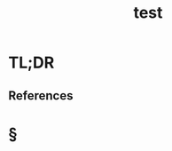 #+TITLE: test
#+STARTUP: overview
#+ROAM_ALIAS: "test" "what is ${title}" "what ${title} is"
#+ROAM_TAGS: concept
#+CREATED: [2021-06-11 Cum]
#+LAST_MODIFIED: [2021-06-11 Cum 17:00]

* TL;DR

# - see also ::
  # + [[roam:why is ${title} important]]
  # + [[roam:when to use ${title}]]
  # + [[roam:how to use ${title}]]
  # + [[roam:examples of ${title}]]
  # + [[roam:founder of ${title}]]
** References

* §
# ** MOC
# ** Claim
# ** Concept
# ** Anecdote
# *** Story
# *** Stat
# *** Study
# *** Chart
# ** Name
# *** Place
# *** People
# *** Event
# *** Date
# ** Tip
# ** Howto
